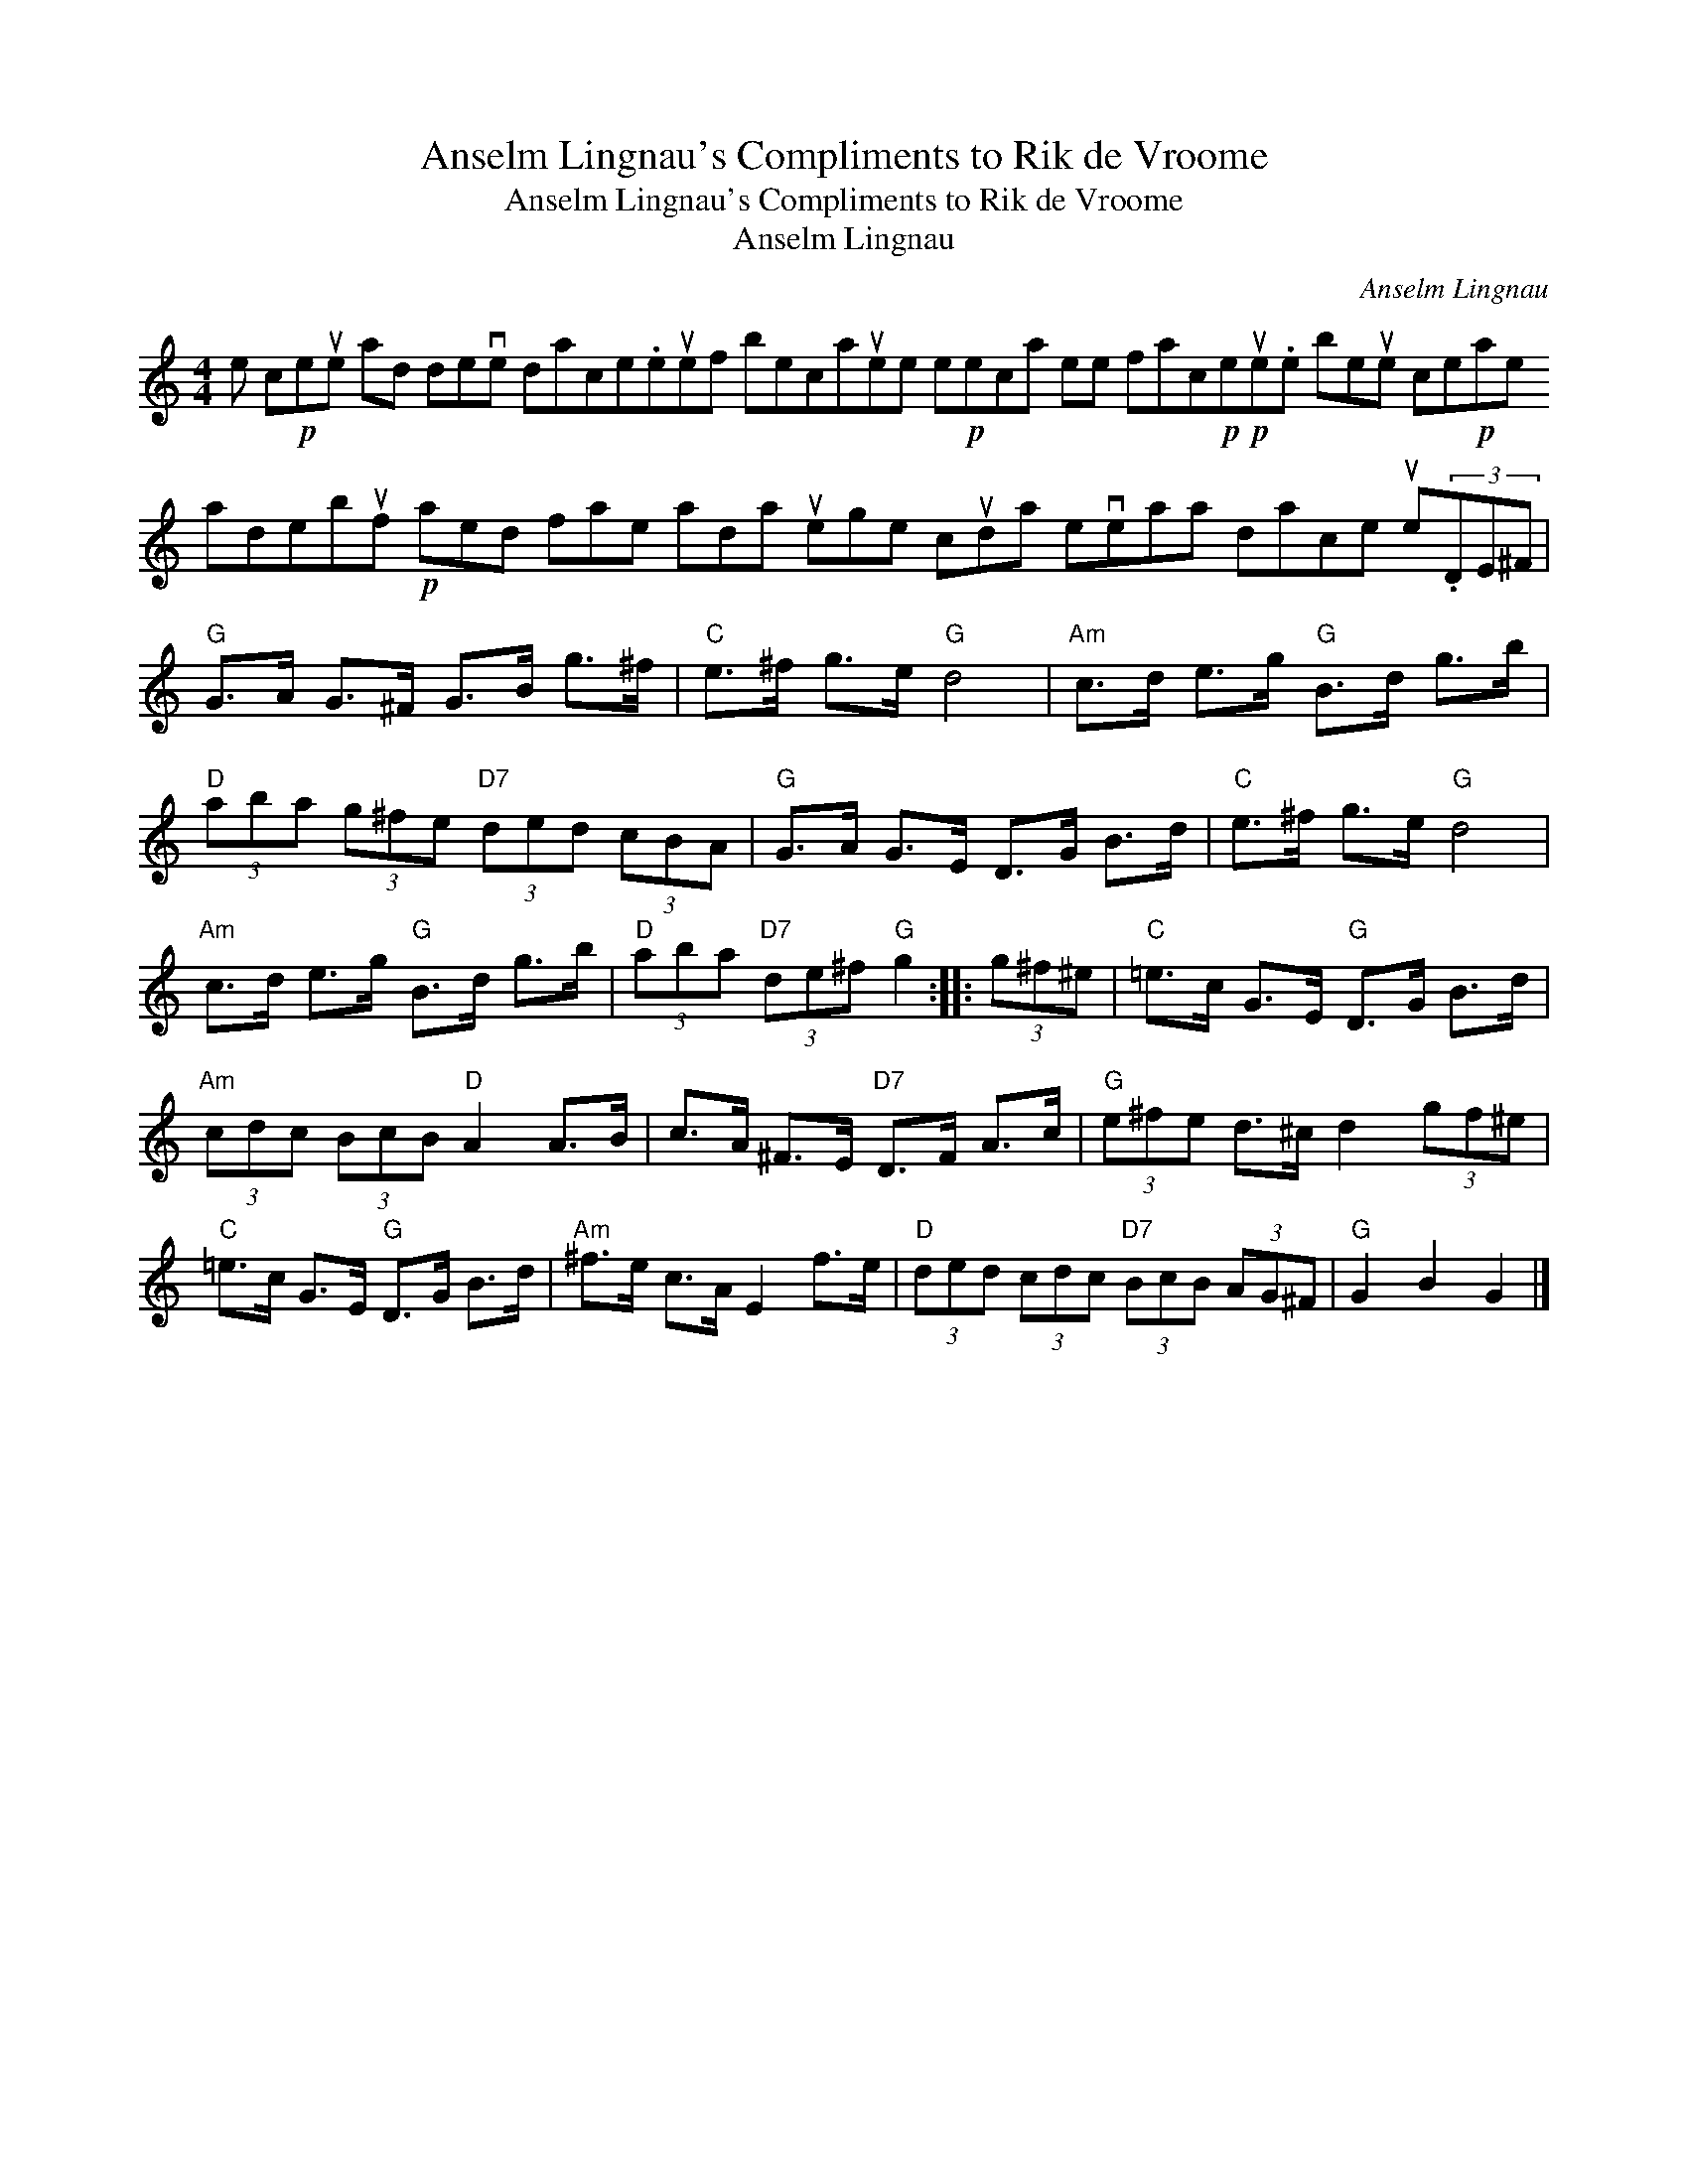 X:1
T:Anselm Lingnau's Compliments to Rik de Vroome
T:Anselm Lingnau's Compliments to Rik de Vroome
T:Anselm Lingnau
C:Anselm Lingnau
L:1/8
M:4/4
K:C
V:1 treble 
V:1
 e c!p!eue ad deve dace.euef becauee e!p!eca ee fac!p!!p!eue.e beue ce!p!ae adebuf!p! aed fae ada uege cuda eveaa dace ue(3.DE^F | %1
"G" G>A G>^F G>B g>^f |"C" e>^f g>e"G" d4 |"Am" c>d e>g"G" B>d g>b | %4
"D" (3aba (3g^fe"D7" (3ded (3cBA |"G" G>A G>E D>G B>d |"C" e>^f g>e"G" d4 | %7
"Am" c>d e>g"G" B>d g>b |"D" (3aba"D7" (3de^f"G" g2 :: (3g^f^e |"C" =e>c G>E"G" D>G B>d | %11
"Am" (3cdc (3BcB"D" A2 A>B | c>A ^F>E"D7" D>F A>c |"G" (3e^fe d>^c d2 (3gf^e | %14
"C" =e>c G>E"G" D>G B>d |"Am" ^f>e c>A E2 f>e |"D" (3ded (3cdc"D7" (3BcB (3AG^F |"G" G2 B2 G2 |] %18

